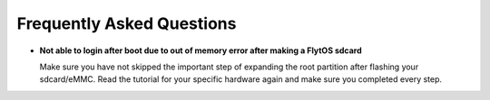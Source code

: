 .. _faq_troubleshooting:

Frequently Asked Questions 
==========================

* **Not able to login after boot due to out of memory error after making a FlytOS sdcard**
  
  Make sure you have not skipped the important step of expanding the root partition after flashing your sdcard/eMMC. Read the tutorial for your specific hardware again and make sure you completed every step.

.. * **FlytConsole shows connected and disconnected again and again**
  
..   Obtain the startup log by following :ref:`these steps<forum_startup_log>`. If in the log you see mavros process is getting killed repeatedly, make sure that your companion computer is connected to a Pixhawk properly ads described in the hardware guide. Also make sure that you have configured Pixhawk parameters appropriately.

.. * **Errors like "core_api not found", "ros/ros.h not found" in FlytOS startup log**
  
..   Make sure you have these following lines amongst the last few lines in ``/etc/bash.bashrc`` file. If you don't, add the missing lines, save the file (you will need sudo permission to edit) and them reboot your device.

..   .. code-block:: bash
    
..     export CPATH=$CPATH:/opt/ros/kinetic/include
..     source /opt/ros/kinetic/setup.bash
..     export PYTHONPATH=$PYTHONPATH:/flyt/flytapps:/flyt/userapps
..     source /flyt/flytos/flytcore/setup.bash

..   Also make sure you DO NOT have any of the above lines in the ``~/.bashrc`` file. If the lines are present, remove them, save the file and reboot the device. 

.. * **Need to change the baudrate/port of Flight Control Unit(Pixhawk)** 
  
..   To use your FCU/Pixhawk on another port, open the following file on you Companion Computer: ``/flyt/flytos/flytcore/share/core_api/launch/core_api_autopilot.launch``  and edit the the line starting with ``<arg name="fcu_url" value`` appropriately. For e.g.  If you want to use a USB to UART module to connect to Pixhawk's TELEM2 and your module shows up as /dev/ttyUSB0 on your Companion Computer and Pixhawk's baudrate is 921600. Edit the above line to be: ``<arg name="fcu_url" value="/dev/ttySAC0:921600" />``

.. .. |br| raw:: html

..    <br />
